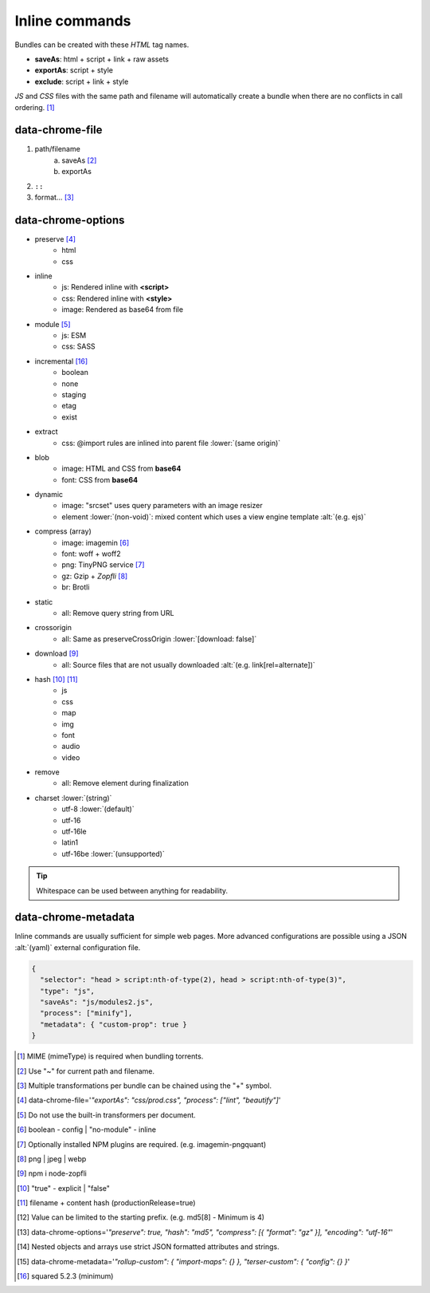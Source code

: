 ===============
Inline commands
===============

Bundles can be created with these *HTML* tag names.

- **saveAs**: html + script + link + raw assets
- **exportAs**: script + style
- **exclude**: script + link + style

*JS* and *CSS* files with the same path and filename will automatically create a bundle when there are no conflicts in call ordering. [#]_

data-chrome-file
================

1. path/filename
    a. saveAs [#]_
    b. exportAs
2. ``::``
3. format... [#]_

.. highlight:: html

.. code-block::
  :caption: JSON [#]_

  <style data-chrome-file='{ "exportAs": "css/prod.css", "process": ["lint", "beautify"] }'>
    body {
      font: 1em/1.4 Helvetica, Arial, sans-serif;
      background-color: #fafafa;
    }
  </style>

.. code-block::
  :caption: Key-Value [#v523]_

  <link rel="stylesheet" href="css/dev.css" data-chrome-file='saveAs: css/prod.css; process: ["lint", "beautify"]' />

.. code-block::
  :caption: Inline (legacy)

  <link rel="stylesheet" href="css/dev.css" data-chrome-file="saveAs:css/prod.css::lint+beautify" />

.. code-block::
  :caption: Output

  <link rel="stylesheet" href="css/prod.css" />

data-chrome-options
===================

* preserve [#]_
    - html
    - css
* inline
    - js: Rendered inline with **<script>**
    - css: Rendered inline with **<style>**
    - image: Rendered as base64 from file
* module [#]_
    - js: ESM
    - css: SASS
* incremental [#v523]_
    - boolean
    - none
    - staging
    - etag
    - exist
* extract
    - css: @import rules are inlined into parent file :lower:`(same origin)`
* blob
    - image: HTML and CSS from **base64**
    - font: CSS from **base64**
* dynamic
    - image: "srcset" uses query parameters with an image resizer
    - element :lower:`(non-void)`: mixed content which uses a view engine template :alt:`(e.g. ejs)`
* compress (array)
    - image: imagemin [#]_
    - font: woff + woff2
    - png: TinyPNG service [#]_
    - gz: Gzip + *Zopfli* [#]_
    - br: Brotli
* static
    - all: Remove query string from URL
* crossorigin
    - all: Same as preserveCrossOrigin :lower:`[download: false]`
* download [#]_
    - all: Source files that are not usually downloaded :alt:`(e.g. link[rel=alternate])`
* hash [#]_ [#]_
    - js
    - css
    - map
    - img
    - font
    - audio
    - video
* remove
    - all: Remove element during finalization
* charset :lower:`(string)`
    - utf-8 :lower:`(default)`
    - utf-16
    - utf-16le
    - latin1
    - utf-16be :lower:`(unsupported)`

.. code-block::
  :caption: JSON [#]_

  <style data-chrome-options='{ "preserve": true, "hash": "md5", "compress": [{ "format": "gz" }], "incremental": "etag", "encoding": "utf-16" }'>
    body {
      font: 1em/1.4 Helvetica, Arial, sans-serif;
      background-color: #fafafa;
    }
  </style>

.. code-block::
  :caption: Key-Value [#]_

  <link rel="stylesheet" href="css/dev.css" data-chrome-options='preserve: true; hash: md5; compress: [{ "format": "gz" }]; incremental: etag; encoding: utf-16; }' />

.. code-block::
  :caption: Inline (legacy)

  <link rel="stylesheet" href="css/dev.css" data-chrome-options="preserve|md5|compress[gz]|incremental[etag]|utf-16">

.. tip:: Whitespace can be used between anything for readability.

data-chrome-metadata
====================

.. code-block::
  :caption: Any plain object [#]_

  <script
    src="/common/util.js"
    data-chrome-metadata='{ "rollup-custom": { "import-maps": {} }, "terser-custom": { "config": {} } }'>
  </script>

Inline commands are usually sufficient for simple web pages. More advanced configurations are possible using a JSON :alt:`(yaml)` external configuration file.

.. code-block:: json

  {
    "selector": "head > script:nth-of-type(2), head > script:nth-of-type(3)",
    "type": "js",
    "saveAs": "js/modules2.js",
    "process": ["minify"],
    "metadata": { "custom-prop": true }
  }

.. [#] MIME (mimeType) is required when bundling torrents.
.. [#] Use "~" for current path and filename. 
.. [#] Multiple transformations per bundle can be chained using the "+" symbol.
.. [#] data-chrome-file='*"exportAs": "css/prod.css", "process": ["lint", "beautify"]*'
.. [#] Do not use the built-in transformers per document.
.. [#] boolean - config | "no-module" - inline
.. [#] Optionally installed NPM plugins are required. (e.g. imagemin-pngquant)
.. [#] png | jpeg | webp
.. [#] npm i node-zopfli
.. [#] "true" - explicit | "false"
.. [#] filename + content hash (productionRelease=true)
.. [#] Value can be limited to the starting prefix. (e.g. md5[8] - Minimum is 4)
.. [#] data-chrome-options='*"preserve": true, "hash": "md5", "compress": [{ "format": "gz" }], "encoding": "utf-16"*'
.. [#] Nested objects and arrays use strict JSON formatted attributes and strings.
.. [#] data-chrome-metadata='*"rollup-custom": { "import-maps": {} }, "terser-custom": { "config": {} }*'
.. [#v523] squared 5.2.3 (minimum)
